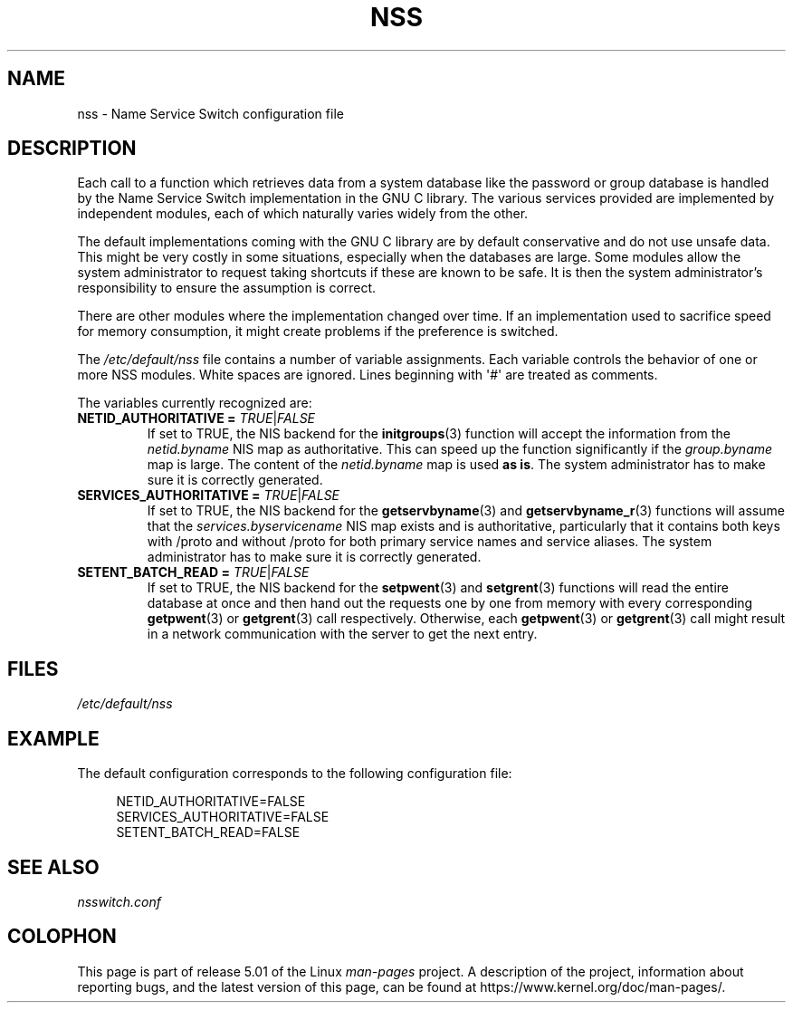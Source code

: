 .\" Copyright (C) 2006 Red Hat, Inc. All rights reserved.
.\" Author: Ulrich Drepper <drepper@redhat.com>
.\"
.\" %%%LICENSE_START(GPLv2_MISC)
.\" This copyrighted material is made available to anyone wishing to use,
.\" modify, copy, or redistribute it subject to the terms and conditions of the
.\" GNU General Public License v.2.
.\"
.\" This program is distributed in the hope that it will be useful, but WITHOUT
.\" ANY WARRANTY; without even the implied warranty of MERCHANTABILITY or
.\" FITNESS FOR A PARTICULAR PURPOSE. See the GNU General Public License for
.\" more details.
.\"
.\" You should have received a copy of the GNU General Public
.\" License along with this manual; if not, see
.\" <http://www.gnu.org/licenses/>.
.\" %%%LICENSE_END
.\"
.TH NSS 5 2013-02-13 "Linux" "Linux Programmer's Manual"
.SH NAME
nss \- Name Service Switch configuration file
.SH DESCRIPTION
Each call to a function which retrieves data from a system database
like the password or group database is handled by the Name Service
Switch implementation in the GNU C library.
The various services
provided are implemented by independent modules, each of which
naturally varies widely from the other.
.PP
The default implementations coming with the GNU C library are by
default conservative and do not use unsafe data.
This might be very costly in some situations, especially when the databases
are large.
Some modules allow the system administrator to request
taking shortcuts if these are known to be safe.
It is then the system administrator's responsibility to ensure the assumption
is correct.
.PP
There are other modules where the implementation changed over time.
If an implementation used to sacrifice speed for memory consumption,
it might create problems if the preference is switched.
.PP
The
.I /etc/default/nss
file contains a number of variable assignments.
Each variable controls the behavior of one or more
NSS modules.
White spaces are ignored.
Lines beginning with \(aq#\(aq
are treated as comments.
.PP
The variables currently recognized are:
.TP
\fBNETID_AUTHORITATIVE =\fR \fITRUE\fR|\fIFALSE\fR
If set to TRUE, the NIS backend for the
.BR initgroups (3)
function will accept the information
from the
.I netid.byname
NIS map as authoritative.
This can speed up the function significantly if the
.I group.byname
map is large.
The content of the
.I netid.byname
map is used \fBas is\fR.
The system administrator has to make sure it is correctly generated.
.TP
\fBSERVICES_AUTHORITATIVE =\fR \fITRUE\fR|\fIFALSE\fR
If set to TRUE, the NIS backend for the
.BR getservbyname (3)
and
.BR getservbyname_r (3)
functions will assume that the
.I services.byservicename
NIS map exists and is authoritative, particularly
that it contains both keys with /proto and without /proto for both
primary service names and service aliases.
The system administrator has to make sure it is correctly generated.
.TP
\fBSETENT_BATCH_READ =\fR \fITRUE\fR|\fIFALSE\fR
If set to TRUE, the NIS backend for the
.BR setpwent (3)
and
.BR setgrent (3)
functions will read the entire database at once and then
hand out the requests one by one from memory with every corresponding
.BR getpwent (3)
or
.BR getgrent (3)
call respectively.
Otherwise, each
.BR getpwent (3)
or
.BR getgrent (3)
call might result in a network communication with the server to get
the next entry.
.SH FILES
\fI/etc/default/nss\fR
.SH EXAMPLE
The default configuration corresponds to the following configuration file:
.PP
.in +4n
.EX
NETID_AUTHORITATIVE=FALSE
SERVICES_AUTHORITATIVE=FALSE
SETENT_BATCH_READ=FALSE
.EE
.in
.\" .SH AUTHOR
.\" Ulrich Drepper <drepper@redhat.com>
.\"
.SH SEE ALSO
\fInsswitch.conf\fR
.SH COLOPHON
This page is part of release 5.01 of the Linux
.I man-pages
project.
A description of the project,
information about reporting bugs,
and the latest version of this page,
can be found at
\%https://www.kernel.org/doc/man\-pages/.
